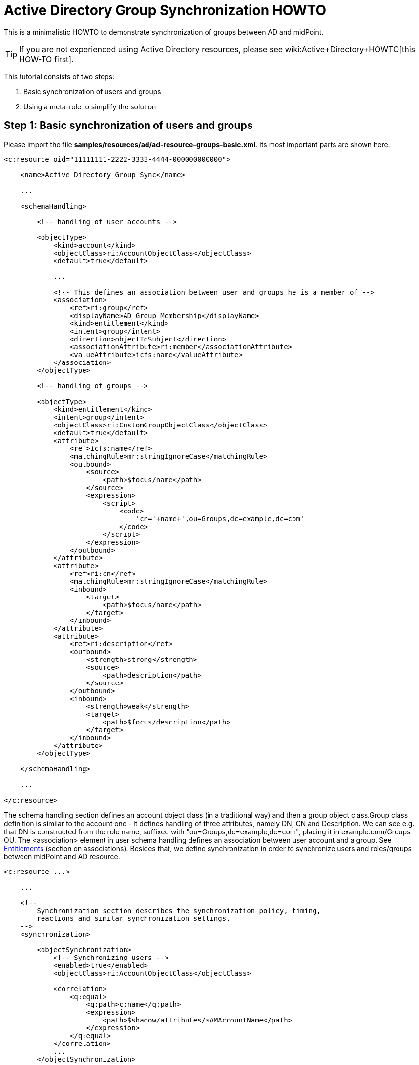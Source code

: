 = Active Directory Group Synchronization HOWTO
:page-wiki-name: Active Directory Group Synchronization HOWTO
:page-wiki-id: 15859763
:page-wiki-metadata-create-user: mederly
:page-wiki-metadata-create-date: 2014-06-25T14:07:55.225+02:00
:page-wiki-metadata-modify-user: martin.lizner
:page-wiki-metadata-modify-date: 2016-12-14T20:13:10.657+01:00
:page-alias: { "parent" : "/midpoint/guides/" }
:page-upkeep-status: red

This is a minimalistic HOWTO to demonstrate synchronization of groups between AD and midPoint.

[TIP]
====
If you are not experienced using Active Directory resources, please see wiki:Active+Directory+HOWTO[this HOW-TO first].
====

This tutorial consists of two steps:

. Basic synchronization of users and groups

. Using a meta-role to simplify the solution


== Step 1: Basic synchronization of users and groups

Please import the file *samples/resources/ad/ad-resource-groups-basic.xml*.
Its most important parts are shown here:

[source,xml]
----
<c:resource oid="11111111-2222-3333-4444-000000000000">

    <name>Active Directory Group Sync</name>

    ...

    <schemaHandling>

        <!-- handling of user accounts -->

        <objectType>
            <kind>account</kind>
            <objectClass>ri:AccountObjectClass</objectClass>
            <default>true</default>

            ...

            <!-- This defines an association between user and groups he is a member of -->
            <association>
                <ref>ri:group</ref>
                <displayName>AD Group Membership</displayName>
                <kind>entitlement</kind>
                <intent>group</intent>
                <direction>objectToSubject</direction>
                <associationAttribute>ri:member</associationAttribute>
                <valueAttribute>icfs:name</valueAttribute>
            </association>
        </objectType>

        <!-- handling of groups -->

        <objectType>
            <kind>entitlement</kind>
            <intent>group</intent>
            <objectClass>ri:CustomGroupObjectClass</objectClass>
            <default>true</default>
            <attribute>
                <ref>icfs:name</ref>
                <matchingRule>mr:stringIgnoreCase</matchingRule>
                <outbound>
                    <source>
                        <path>$focus/name</path>
                    </source>
                    <expression>
                        <script>
                            <code>
                                'cn='+name+',ou=Groups,dc=example,dc=com'
                            </code>
                        </script>
                    </expression>
                </outbound>
            </attribute>
            <attribute>
                <ref>ri:cn</ref>
                <matchingRule>mr:stringIgnoreCase</matchingRule>
                <inbound>
                    <target>
                        <path>$focus/name</path>
                    </target>
                </inbound>
            </attribute>
            <attribute>
                <ref>ri:description</ref>
                <outbound>
                    <strength>strong</strength>
                    <source>
                        <path>description</path>
                    </source>
                </outbound>
                <inbound>
                    <strength>weak</strength>
                    <target>
                        <path>$focus/description</path>
                    </target>
                </inbound>
            </attribute>
        </objectType>

    </schemaHandling>

    ...

</c:resource>
----

The schema handling section defines an account object class (in a traditional way) and then a group object class.Group class definition is similar to the account one - it defines handling of three attributes, namely DN, CN and Description.
We can see e.g. that DN is constructed from the role name, suffixed with "ou=Groups,dc=example,dc=com", placing it in example.com/Groups OU.
The <association> element in user schema handling defines an association between user account and a group.
See xref:/midpoint/reference/resources/entitlements/[Entitlements] (section on associations).
Besides that, we define synchronization in order to synchronize users and roles/groups between midPoint and AD resource.

[source,xml]
----
<c:resource ...>

    ...

    <!--
        Synchronization section describes the synchronization policy, timing,
        reactions and similar synchronization settings.
    -->
    <synchronization>

        <objectSynchronization>
            <!-- Synchronizing users -->
            <enabled>true</enabled>
            <objectClass>ri:AccountObjectClass</objectClass>

            <correlation>
                <q:equal>
                    <q:path>c:name</q:path>
                    <expression>
                        <path>$shadow/attributes/sAMAccountName</path>
                    </expression>
                </q:equal>
            </correlation>
            ...
        </objectSynchronization>

        <objectSynchronization>
            <!-- Synchronizing groups with roles -->
            <enabled>true</enabled>
            <objectClass>ri:CustomGroupObjectClass</objectClass>
            <kind>entitlement</kind>
            <intent>group</intent>
            <focusType>c:RoleType</focusType>

           <correlation>
                <q:equal>
                    <q:path>c:name</q:path>
                    <expression>
                        <path>$shadow/attributes/samAccountName</path>
                    </expression>
                </q:equal>
            </correlation>
            <reaction>
                <situation>linked</situation>
                <synchronize>true</synchronize>
            </reaction>
            <reaction>
                <situation>deleted</situation>
                <synchronize>true</synchronize>
                <action>
                    <handlerUri>http://midpoint.evolveum.com/xml/ns/public/model/action-3#unlink</handlerUri>
                </action>
            </reaction>
            <reaction>
                <situation>unlinked</situation>
                <synchronize>true</synchronize>
                <action>
                    <handlerUri>http://midpoint.evolveum.com/xml/ns/public/model/action-3#link</handlerUri>
                </action>
            </reaction>
            <reaction>
                <situation>unmatched</situation>
                <synchronize>true</synchronize>
                <action>
                    <handlerUri>http://midpoint.evolveum.com/xml/ns/public/model/action-3#addFocus</handlerUri>
                </action>
            </reaction>
        </objectSynchronization>

    </synchronization>
</c:resource>
----

Here, the user-related part is written as usual.
The new one is group-related part.
However, there is nothing special even in this part: it simply says that groups (i.e. ri:CustomGroupObjectClass / kind=entitlement / intent=group) have to be synchronized with roles, and describes reactions to individual situations.
Besides this, there are two synchronization tasks defined:

[source,xml]
----
<task oid="11111111-2222-3333-4444-100000000000">
    <name>Synchronization: Active Directory (users)</name>
    <taskIdentifier>11111111-2222-3333-4444-100000000000</taskIdentifier>
    <ownerRef oid="00000000-0000-0000-0000-000000000002"/>
    <executionStatus>runnable</executionStatus>
    <handlerUri>http://midpoint.evolveum.com/xml/ns/public/model/synchronization/task/live-sync/handler-3</handlerUri>
    <objectRef oid="11111111-2222-3333-4444-000000000000" type="c:ResourceType"/>
    <recurrence>recurring</recurrence>
    <binding>tight</binding>
    <schedule>
        <interval>5</interval>
    </schedule>
</task>
----

This one synchronizes users (nothing special here).

[source,xml]
----
<task oid="11111111-2222-3333-4444-100000000001">
    <name>Synchronization: Active Directory (groups)</name>
    <extension>
        <mext:kind xmlns:mext="http://midpoint.evolveum.com/xml/ns/public/model/extension-3">entitlement</mext:kind>
    </extension>
    <taskIdentifier>11111111-2222-3333-4444-100000000001</taskIdentifier>
    <ownerRef oid="00000000-0000-0000-0000-000000000002"/>
    <executionStatus>runnable</executionStatus>
    <handlerUri>http://midpoint.evolveum.com/xml/ns/public/model/synchronization/task/live-sync/handler-3</handlerUri>
    <objectRef oid="11111111-2222-3333-4444-000000000000" type="c:ResourceType"/>
    <recurrence>recurring</recurrence>
    <binding>tight</binding>
    <schedule>
        <interval>5</interval>
    </schedule>
</task>
----

This one synchronizes groups, as indicated by "kind = entitlement" property in an extension.
Note that groups are defined as default intent of entitlement kind, so it is not necessary to specify intent here.
What this setup does:

. *AD->midPoint*

** It synchronizes AD accounts and groups from AD to midPoint - i.e. when a new account is created in AD, it appears in midPoint as a corresponding account shadow and a user.
When new group is created, it appears in midPoint as a new entitlement shadow and a role.
+
You can try it to see if it works.

. *midPoint->AD*

* It is able to provision users from midPoint to AD: you just have to add or assign a user the corresponding resource account.

* It is able to provision groups from midPoint to AD.

The second point is a bit more complicated: at minimum, you have to tell the midPoint that the role should be provisioned to AD.
It is done by adding the following assignment to the role:

[source,xml]
----
    <assignment>
       <construction>
          <resourceRef oid="11111111-2222-3333-4444-000000000000" type="ResourceType"/>
          <kind>entitlement</kind>
          <intent>group</intent>
       </construction>
    </assignment>
----

Just like a user can have assigned an account on a resource, a role can have assigned an "account" (a group, in this case) on a resource.
What is missing in both cases, is a rule that would say _"any user having this role has to have an account on AD with corresponding group assigned"_.
For this, an inducement is used.
By using inducements, you can prescribe not only that an account on a particular resource should exist, but you can also set its attributes and/or assignments - and exactly that is what we are interested in: assigning an entitlement (a group) that corresponds to this role.
You can use associationTargetSearch, or a less flexible, but perhaps more straightforward way that uses a simple object reference:

[source,xml]
----
    <inducement>
       <construction>
          <resourceRef oid="11111111-2222-3333-4444-000000000000" type="ResourceType"/>
          <kind>account</kind>
          <association>
             <ref>ri:group</ref>
             <outbound>
                <expression>
                   <value>
                      <shadowRef oid="88c95eb4-f2a3-4b63-b269-18696e52c03f"/>
                   </value>
                </expression>
             </outbound>
          </association>
       </construction>
    </inducement>
----

(note that oid="88c95eb4-f2a3-4b63-b269-18696e52c03f" points to a shadow of this role -> i.e. the group we are talking about)Now, when you assign this role to a user, an account for him will be created on a resource, and it will be a member of the given group.MidPoint allows you to avoid all these nuances by using its sophisticated mechanisms, namely:

* object templates,

* roles with higher-order inducements (meta roles).

An object template is used to automatically assign a meta role to any role created.
A meta role is used to create all the necessary assignments/inducements to that role.
This leads us to the second step:

== Step 2: Using a meta-role to simplify the solution

See *samples/resources/ad/ad-resource-groups-advanced.xml*, but *[.underline]#do not#* import it at this moment, as we will import things in it stepwise.
First, we create a meta-role that will do exactly the thing we did manually in the above step:

. it creates an assignment to an AD group on our resource,

. it creates an inducement prescribing creation of user accounts with AD group on the resource.

Note that for the meta-role, item #1 is an inducement (as it creates assignments for any role that possesses this metarole) and item #2 is a second-order inducement (as it creates first-order inducements for any role that possesses this metarole).

[source,xml]
----
<role oid="11111111-2222-3333-4444-200000000001"
       xmlns="http://midpoint.evolveum.com/xml/ns/public/common/common-3"
       xmlns:c="http://midpoint.evolveum.com/xml/ns/public/common/common-3"
       xmlns:t="http://prism.evolveum.com/xml/ns/public/types-3"
       xmlns:ri="http://midpoint.evolveum.com/xml/ns/public/resource/instance-3">

    <name>Metarole for groups</name>

    <!-- This inducement causes creation of AD group for any role that possesses this metarole -->
    <inducement>
        <construction>
            <resourceRef oid="11111111-2222-3333-4444-000000000000" type="c:ResourceType"/>
            <kind>entitlement</kind>
            <intent>group</intent>
        </construction>
    </inducement>


    <!-- This inducement causes creation of AD account that is in AD group for any USER that possesses any role that possesses this metarole -->
    <!-- That's why this is called second-order inducement -->
    <inducement>
        <construction>
            <resourceRef oid="11111111-2222-3333-4444-000000000000" type="c:ResourceType"/>
            <kind>account</kind>
            <intent>default</intent>
            <association>
                <ref>ri:group</ref>
                <outbound>
                    <expression>
                         <associationFromLink>
                             <projectionDiscriminator>
                                 <kind>entitlement</kind>
                                 <intent>group</intent>
                             </projectionDiscriminator>
                         </associationFromLink>
                    </expression>
                </outbound>
            </association>
        </construction>
        <order>2</order>
    </inducement>
</role>
----

If you import this metarole and create a role (e.g. "r1") having this metarole assigned, you'll see that on AD a group r1 has been created, and a midPoint shadow for it has been created as well, and linked to group r1.
Moreover, if you now create a new midPoint user, and assign him role r1, his account on AD will be created and it will be a member of r1 AD group.

Now, what is missing?
If you create a role in midPoint, you have to manually assign it our metarole.
Similarly, if a group is created in AD, the corresponding role in midPoint is again without the metarole.
Here, an object template is going to help us.

[source,xml]
----
<objectTemplate oid="11111111-2222-3333-4444-300000000001"
                xmlns:xsi='http://www.w3.org/2001/XMLSchema-instance'
                xmlns='http://midpoint.evolveum.com/xml/ns/public/common/common-3'
                xmlns:c='http://midpoint.evolveum.com/xml/ns/public/common/common-3'
                xmlns:q="http://prism.evolveum.com/xml/ns/public/query-3">
    <name>Role Template</name>

    <mapping>
        <name>Metarole assignment</name>
        <authoritative>true</authoritative>
        <expression>
            <assignmentTargetSearch>
                <targetType>c:RoleType</targetType>
                <oid>11111111-2222-3333-4444-200000000001</oid>             <!-- our meta role -->
            </assignmentTargetSearch>
        </expression>
        <target>
            <path>assignment</path>
        </target>
    </mapping>

</objectTemplate>
----

Besides creating the template, we have to tell midPoint to use it for roles.
We have to include the following to the system configuration:

[source,xml]
----
<objectTemplate>
    <type>c:RoleType</type>
    <objectTemplateRef oid="11111111-2222-3333-4444-300000000001"/>
</objectTemplate>
----

Now, when you create a role (let's say r2), it will get automatically assigned the metarole, what causes creation of AD group and automatic assignment of this group to any user that has this "r2" role.
In a similar way, when you create a group (let's say r3) in AD, a role r3 will be created in midPoint and it will be assigned this metarole.

[TIP]
====
Actually, this example is a way too simplistic.
For example, in reality, we would not want to provision all roles (including e.g. Superuser) to the Active Directory resource.
So we would probably mark roles that have to be provisioned by some flag (let's say role type == "replicated") and then use this condition in the object template and in synchronization settings.
We skipped this in order to focus on basic principles of synchronization.
For a more realistic setting, please see the wiki:OrgSync+Story+Test[OrgSync Story Test].
====

For more information please see:

* xref:/midpoint/reference/resources/entitlements/[Entitlements]

* xref:/midpoint/reference/roles-policies/assignment/configuration/[Assignment Configuration] (namely section "Entitlements Association")

* wiki:OrgSync+Story+Test[OrgSync Story Test] (namely section about Responsibility synchronizing - what is presented here is basically a simplification of the responsibility synchronization of this story test)

Thanks to Tim Tompkins for providing a sample AD resource definition from which parts of this HOWTO were taken.